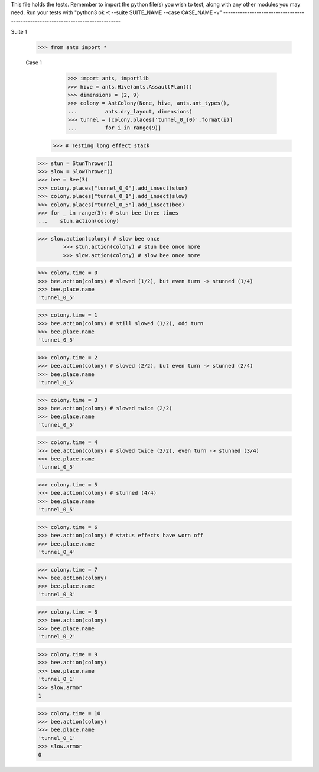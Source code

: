 This file holds the tests. Remember to import the python file(s)
you wish to test, along with any other modules you may need.
Run your tests with "python3 ok -t --suite SUITE_NAME --case CASE_NAME -v"
--------------------------------------------------------------------------------

Suite 1

	>>> from ants import *

	Case 1	
		>>> import ants, importlib
		>>> hive = ants.Hive(ants.AssaultPlan())
		>>> dimensions = (2, 9)
		>>> colony = AntColony(None, hive, ants.ant_types(),
		...         ants.dry_layout, dimensions)
		>>> tunnel = [colony.places['tunnel_0_{0}'.format(i)]
		...         for i in range(9)]
	    >>> # Testing long effect stack
        >>> stun = StunThrower()
        >>> slow = SlowThrower()
        >>> bee = Bee(3)
        >>> colony.places["tunnel_0_0"].add_insect(stun)
        >>> colony.places["tunnel_0_1"].add_insect(slow)
        >>> colony.places["tunnel_0_5"].add_insect(bee)
        >>> for _ in range(3): # stun bee three times
        ...    stun.action(colony)
 
        >>> slow.action(colony) # slow bee once
		>>> stun.action(colony) # stun bee once more
		>>> slow.action(colony) # slow bee once more
 
        >>> colony.time = 0
        >>> bee.action(colony) # slowed (1/2), but even turn -> stunned (1/4)
        >>> bee.place.name
        'tunnel_0_5'
 
        >>> colony.time = 1
        >>> bee.action(colony) # still slowed (1/2), odd turn
        >>> bee.place.name
        'tunnel_0_5'
 
        >>> colony.time = 2
        >>> bee.action(colony) # slowed (2/2), but even turn -> stunned (2/4)
        >>> bee.place.name
        'tunnel_0_5'
 
        >>> colony.time = 3
        >>> bee.action(colony) # slowed twice (2/2)
        >>> bee.place.name
        'tunnel_0_5'
 
        >>> colony.time = 4
        >>> bee.action(colony) # slowed twice (2/2), even turn -> stunned (3/4)
        >>> bee.place.name
        'tunnel_0_5'
 
        >>> colony.time = 5
        >>> bee.action(colony) # stunned (4/4)
        >>> bee.place.name
        'tunnel_0_5'
 
        >>> colony.time = 6
        >>> bee.action(colony) # status effects have worn off
        >>> bee.place.name
        'tunnel_0_4'
		
        >>> colony.time = 7
        >>> bee.action(colony)
        >>> bee.place.name
        'tunnel_0_3'
		
        >>> colony.time = 8
        >>> bee.action(colony)
        >>> bee.place.name
        'tunnel_0_2'
 
        >>> colony.time = 9
        >>> bee.action(colony) 
        >>> bee.place.name
        'tunnel_0_1'
        >>> slow.armor
        1
		
        >>> colony.time = 10
        >>> bee.action(colony) 
        >>> bee.place.name
        'tunnel_0_1'
        >>> slow.armor
        0
	    
